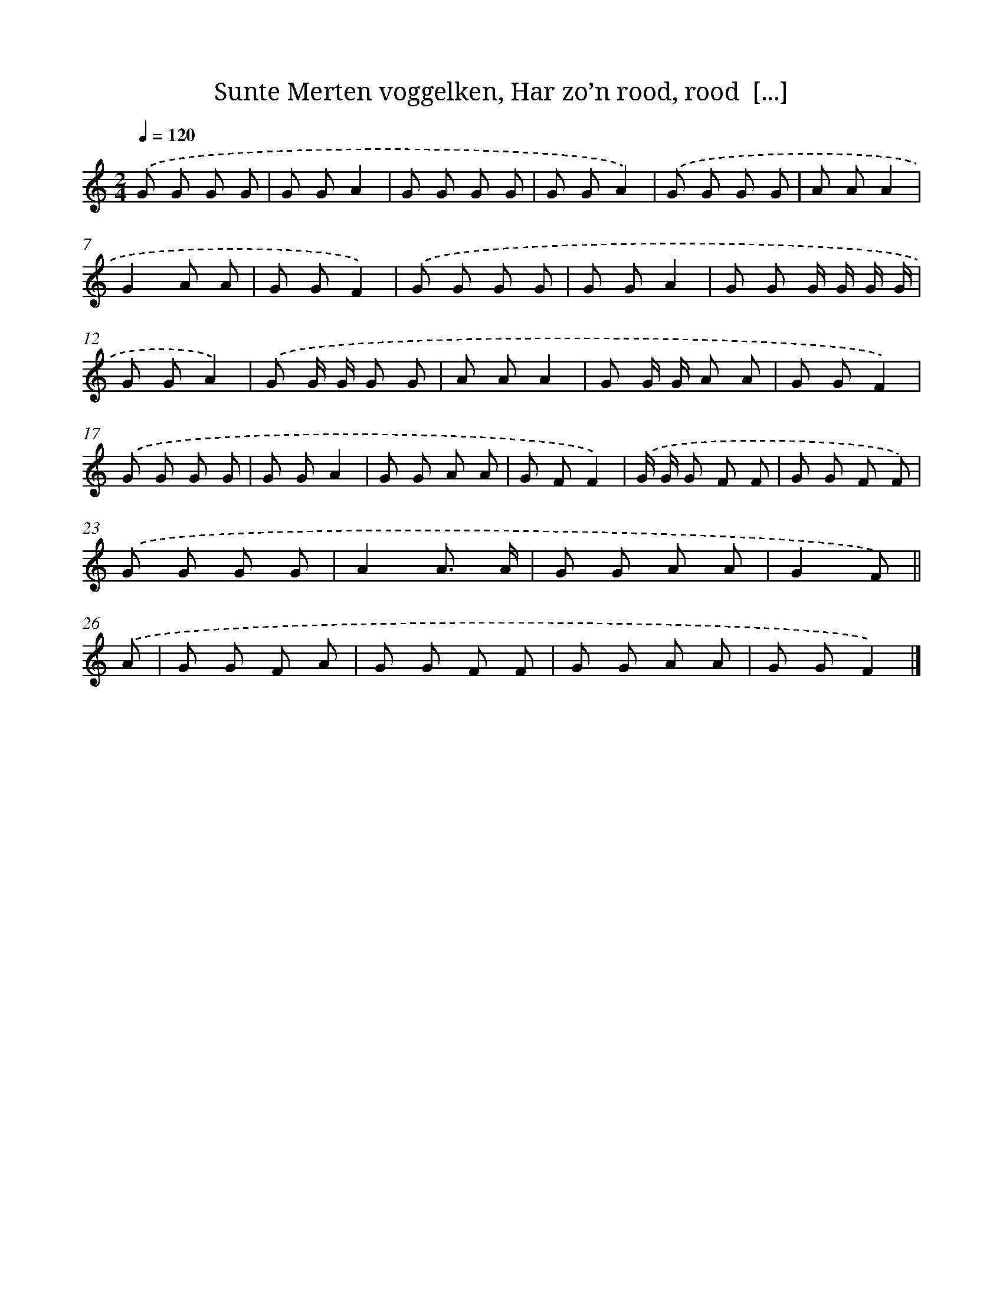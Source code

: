 X: 10507
T: Sunte Merten voggelken, Har zo’n rood, rood  [...]
%%abc-version 2.0
%%abcx-abcm2ps-target-version 5.9.1 (29 Sep 2008)
%%abc-creator hum2abc beta
%%abcx-conversion-date 2018/11/01 14:37:06
%%humdrum-veritas 52088319
%%humdrum-veritas-data 1003481566
%%continueall 1
%%barnumbers 0
L: 1/8
M: 2/4
Q: 1/4=120
K: C clef=treble
.('G G G G |
G GA2 |
G G G G |
G GA2) |
.('G G G G |
A AA2 |
G2A A |
G GF2) |
.('G G G G |
G GA2 |
G G G/ G/ G/ G/ |
G GA2) |
.('G G/ G/ G G |
A AA2 |
G G/ G/ A A |
G GF2) |
.('G G G G |
G GA2 |
G G A A |
G FF2) |
.('G/ G/ G F F |
G G F F) |
.('G G G G |
A2A3/ A/ |
G G A A |
G2F) ||
.('A [I:setbarnb 27]|
G G F A |
G G F F |
G G A A |
G GF2) |]
